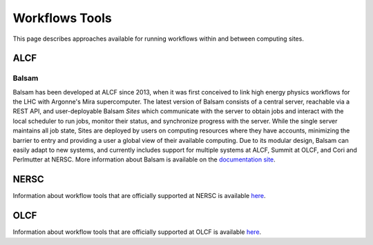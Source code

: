 Workflows Tools
===============

This page describes approaches available for running workflows within and between computing sites.

ALCF
~~~~

Balsam
------
Balsam has been developed at ALCF since 2013, when it was first conceived to link high energy physics workflows for the LHC with Argonne's Mira supercomputer. The latest version of Balsam consists of a central server, reachable via a REST API, and user-deployable Balsam `Sites` which communicate with the server to obtain jobs and interact with the local scheduler to run jobs, monitor their status, and synchronize progress with the server. While the single server maintains all job state, Sites are deployed by users on computing resources where they have accounts, minimizing the barrier to entry and providing a user a global view of their available computing. Due to its modular design, Balsam can easily adapt to new systems, and currently includes support for multiple systems at ALCF, Summit at OLCF, and Cori and Perlmutter at NERSC. More information about Balsam is available on the `documentation site <https://balsam.readthedocs.io/en/latest/>`_.


NERSC
~~~~~
Information about workflow tools that are officially supported at NERSC is
available `here <https://docs.nersc.gov/jobs/workflow-tools/>`_.

OLCF
~~~~
Information about workflow tools that are officially supported at OLCF is
available `here <https://docs.olcf.ornl.gov/software/workflows/index.html>`_.
